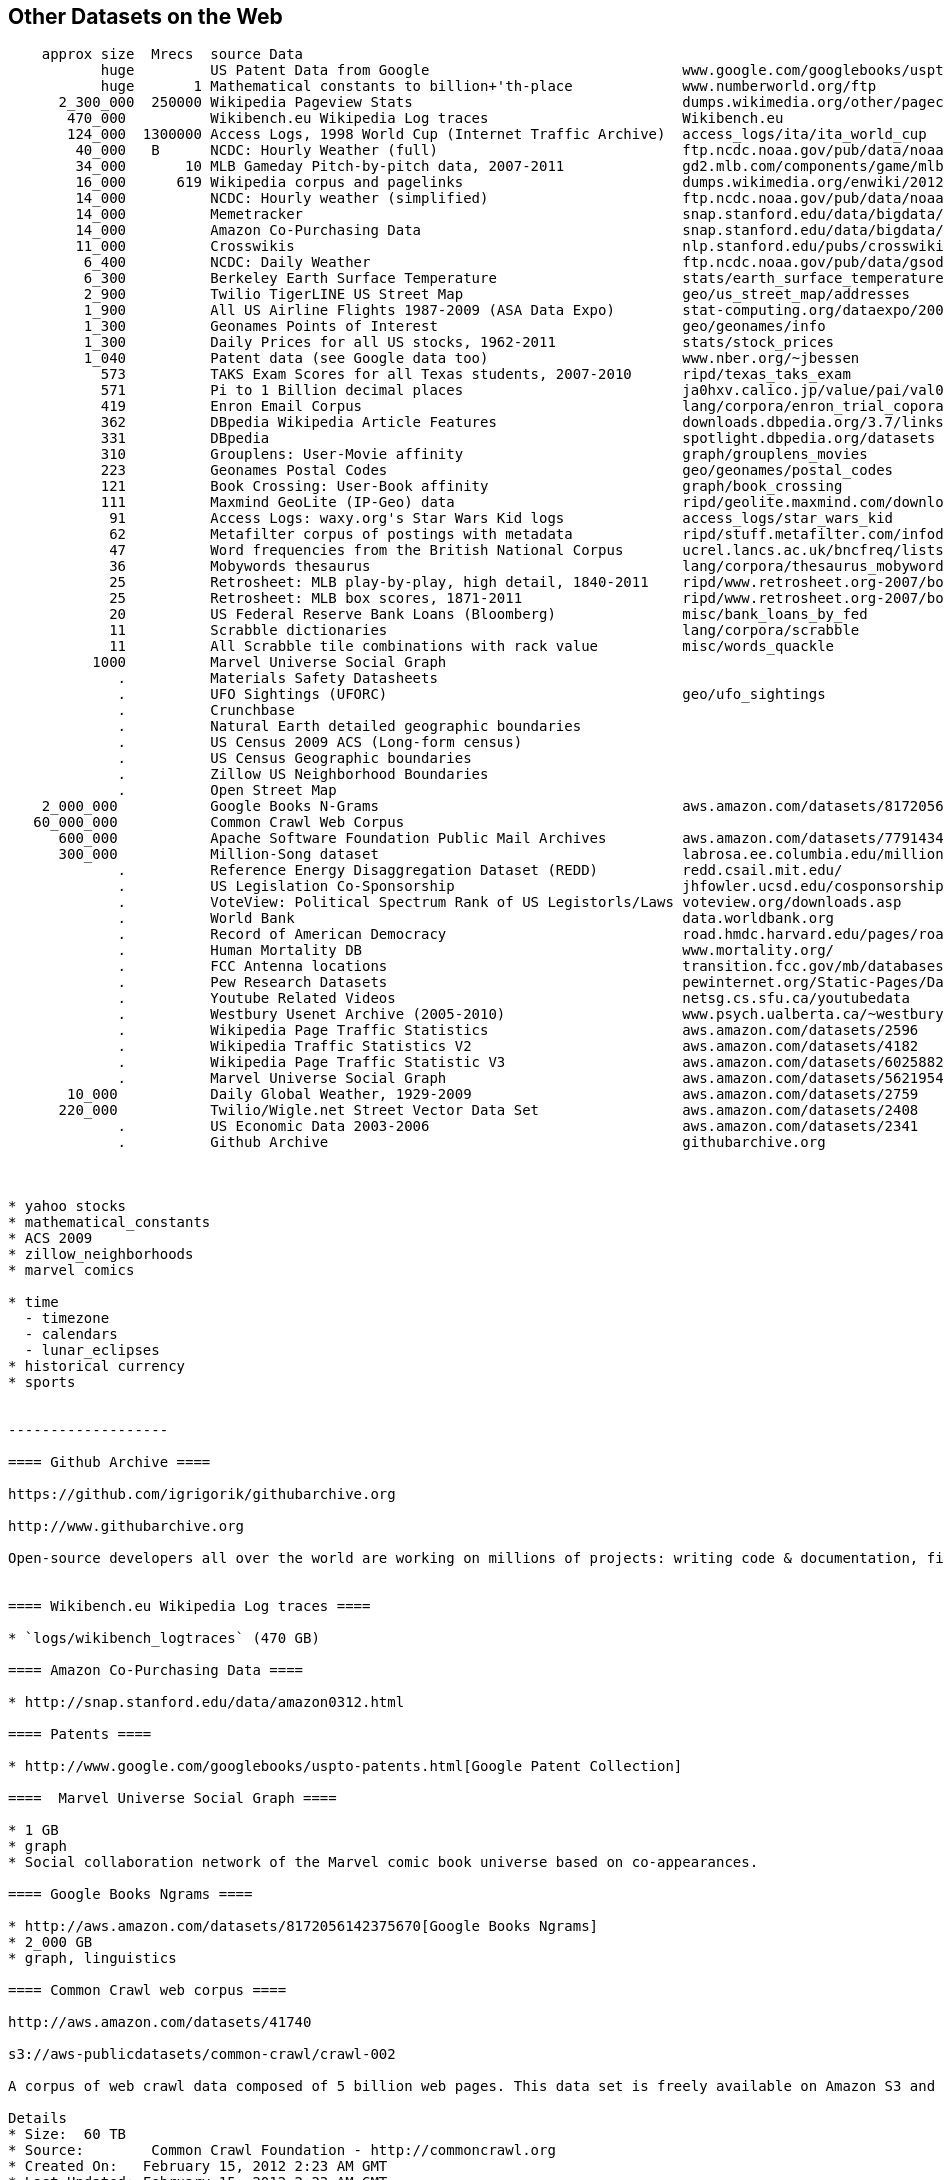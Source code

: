 == Other Datasets on the Web ==

--------------------
    approx size	 Mrecs	source Data
           huge		US Patent Data from Google                          	www.google.com/googlebooks/uspto-patents.html[Google Patent Collection]
           huge	      1	Mathematical constants to billion+'th-place         	www.numberworld.org/ftp
      2_300_000	 250000	Wikipedia Pageview Stats                           	dumps.wikimedia.org/other/pagecounts-raw
       470_000	      	Wikibench.eu Wikipedia Log traces                   	Wikibench.eu
       124_000	1300000	Access Logs, 1998 World Cup (Internet Traffic Archive) 	access_logs/ita/ita_world_cup
        40_000	 B	NCDC: Hourly Weather (full)                         	ftp.ncdc.noaa.gov/pub/data/noaa
        34_000	     10	MLB Gameday Pitch-by-pitch data, 2007-2011          	gd2.mlb.com/components/game/mlb
        16_000	    619	Wikipedia corpus and pagelinks                      	dumps.wikimedia.org/enwiki/20120601
        14_000	      	NCDC: Hourly weather (simplified)                   	ftp.ncdc.noaa.gov/pub/data/noaa/isd-lite
        14_000	       	Memetracker                                         	snap.stanford.edu/data/bigdata/memetracker9
        14_000	      	Amazon Co-Purchasing Data                           	snap.stanford.edu/data/bigdata/amazon0312.html
        11_000	      	Crosswikis                                          	nlp.stanford.edu/pubs/crosswikis-data.tar.bz2
         6_400	      	NCDC: Daily Weather                                 	ftp.ncdc.noaa.gov/pub/data/gsod
         6_300	      	Berkeley Earth Surface Temperature                  	stats/earth_surface_temperature
         2_900	      	Twilio TigerLINE US Street Map                      	geo/us_street_map/addresses
         1_900	      	All US Airline Flights 1987-2009 (ASA Data Expo)    	stat-computing.org/dataexpo/2009
         1_300	      	Geonames Points of Interest                         	geo/geonames/info
         1_300	      	Daily Prices for all US stocks, 1962-2011           	stats/stock_prices
         1_040	      	Patent data (see Google data too)                   	www.nber.org/~jbessen
           573	      	TAKS Exam Scores for all Texas students, 2007-2010  	ripd/texas_taks_exam
           571	      	Pi to 1 Billion decimal places                      	ja0hxv.calico.jp/value/pai/val01/pi
           419	      	Enron Email Corpus                                  	lang/corpora/enron_trial_coporate_email_corpus
           362	      	DBpedia Wikipedia Article Features                  	downloads.dbpedia.org/3.7/links
           331	      	DBpedia                                             	spotlight.dbpedia.org/datasets
           310	       	Grouplens: User-Movie affinity                      	graph/grouplens_movies
           223	 	Geonames Postal Codes                               	geo/geonames/postal_codes
           121	 	Book Crossing: User-Book affinity                   	graph/book_crossing
           111		Maxmind GeoLite (IP-Geo) data                       	ripd/geolite.maxmind.com/download
            91	 	Access Logs: waxy.org's Star Wars Kid logs          	access_logs/star_wars_kid
            62	 	Metafilter corpus of postings with metadata         	ripd/stuff.metafilter.com/infodump
            47	 	Word frequencies from the British National Corpus   	ucrel.lancs.ac.uk/bncfreq/lists
            36	 	Mobywords thesaurus                                 	lang/corpora/thesaurus_mobywords
            25	 	Retrosheet: MLB play-by-play, high detail, 1840-2011	ripd/www.retrosheet.org-2007/boxesetc/2006
            25	 	Retrosheet: MLB box scores, 1871-2011               	ripd/www.retrosheet.org-2007/boxesetc/2006
            20	 	US Federal Reserve Bank Loans (Bloomberg)           	misc/bank_loans_by_fed
            11	 	Scrabble dictionaries                               	lang/corpora/scrabble
            11	 	All Scrabble tile combinations with rack value      	misc/words_quackle
          1000	 	Marvel Universe Social Graph
             . 		Materials Safety Datasheets
             .	 	UFO Sightings (UFORC)                               	geo/ufo_sightings
             . 		Crunchbase
             . 		Natural Earth detailed geographic boundaries
             . 		US Census 2009 ACS (Long-form census)
             .		US Census Geographic boundaries
             .		Zillow US Neighborhood Boundaries
             . 		Open Street Map
    2_000_000		Google Books N-Grams                                	aws.amazon.com/datasets/8172056142375670
   60_000_000		Common Crawl Web Corpus
      600_000		Apache Software Foundation Public Mail Archives 	aws.amazon.com/datasets/7791434387204566
      300_000		Million-Song dataset                             	labrosa.ee.columbia.edu/millionsong
             .		Reference Energy Disaggregation Dataset (REDD)      	redd.csail.mit.edu/
             .   	US Legislation Co-Sponsorship                        	jhfowler.ucsd.edu/cosponsorship.htm
             .   	VoteView: Political Spectrum Rank of US Legistorls/Laws	voteview.org/downloads.asp                       	DW-NOMINATE Rank Orderings all Houses and Senates
             .   	World Bank                                           	data.worldbank.org
             .      	Record of American Democracy                         	road.hmdc.harvard.edu/pages/road-documentation     	The Record Of American Democracy (ROAD) data includes election returns, socioeconomic summaries, and demographic measures of the American public at unusually low levels of geographic aggregation. The NSF-supported ROAD project covers every state in the country from 1984 through 1990 (including some off-year elections). One collection of data sets includes every election at and above State House, along with party registration and other variables, in each state for the roughly 170,000 precincts nationwide (about 60 times the number of counties). Another collection has added to these (roughly 30-40) political variables an additional 3,725 variables merged from the 1990 U.S. Census for 47,327 aggregate units (about 15 times the number of counties) about the size one or more cities or towns. These units completely tile the U.S. landmass. The collection also includes geographic boundary files so users can easily draw maps with these data.
             .		Human Mortality DB    	                             	www.mortality.org/                                  	The Human Mortality Database (HMD) was created to provide detailed mortality and population data to researchers, students, journalists, policy analysts, and others interested in the history of human longevity. The project began as an outgrowth of earlier projects in the Department of Demography at the University of California, Berkeley, USA, and at the Max Planck Institute for Demographic Research in Rostock, Germany (see history). It is the work of two teams of researchers in the USA and Germany (see research teams), with the help of financial backers and scientific collaborators from around the world (see acknowledgements).
             .		FCC Antenna locations                                	transition.fcc.gov/mb/databases/cdbs
             .		Pew Research Datasets                                	pewinternet.org/Static-Pages/Data-Tools/Download-Data/Data-Sets.aspx
             .		Youtube Related Videos                                	netsg.cs.sfu.ca/youtubedata
  	     .		Westbury Usenet Archive (2005-2010)                  	www.psych.ualberta.ca/~westburylab/downloads/usenetcorpus.download.html 	This corpus is a collection of public USENET postings. This corpus was collected between Oct 2005 and Jan 2011, and covers 47860 English language, non-binary-file news groups. Despite our best effots, this corpus includes a very small number of non-English words, non-words, and spelling errors. The corpus is untagged, raw text. It may be neccessary to process the corpus further to put the corpus in a format that suits your needs.
             .		Wikipedia Page Traffic Statistics                	aws.amazon.com/datasets/2596              	snap-753dfc1c
             .   	Wikipedia Traffic Statistics V2                 	aws.amazon.com/datasets/4182            	snap-0c155c67
             .   	Wikipedia Page Traffic Statistic V3                	aws.amazon.com/datasets/6025882142118545	snap-f57dec9a
             .   	Marvel Universe Social Graph                      	aws.amazon.com/datasets/5621954952932508	snap-7766d116
       10_000      	Daily Global Weather, 1929-2009                   	aws.amazon.com/datasets/2759             	snap-ac47f4c5
      220_000		Twilio/Wigle.net Street Vector Data Set         	aws.amazon.com/datasets/2408             	snap-5eaf5537	MySQL	geo	A complete database of US street names and address ranges mapped to zip codes and latitude/longitude ranges, with DTMF key mappings for all street names.
             .		US Economic Data 2003-2006                      	aws.amazon.com/datasets/2341             	snap-0bdf3f62		stats	US Economic Data for 2003-2006 from the The US Census Bureau -- raw census data (ACS2002-2006)
	     .		Github Archive                                  	githubarchive.org



* yahoo stocks
* mathematical_constants
* ACS 2009
* zillow_neighborhoods
* marvel comics

* time
  - timezone
  - calendars
  - lunar_eclipses
* historical currency  
* sports
	     
	     
-------------------

==== Github Archive ====

https://github.com/igrigorik/githubarchive.org

http://www.githubarchive.org

Open-source developers all over the world are working on millions of projects: writing code & documentation, fixing & submitting bugs, and so forth. GitHub Archive is a project to record the public GitHub timeline, archive it, and make it easily accessible for further analysis.


==== Wikibench.eu Wikipedia Log traces ====

* `logs/wikibench_logtraces` (470 GB)

==== Amazon Co-Purchasing Data ====

* http://snap.stanford.edu/data/amazon0312.html

==== Patents ====

* http://www.google.com/googlebooks/uspto-patents.html[Google Patent Collection]

====  Marvel Universe Social Graph ====

* 1 GB
* graph
* Social collaboration network of the Marvel comic book universe based on co-appearances.

==== Google Books Ngrams ====

* http://aws.amazon.com/datasets/8172056142375670[Google Books Ngrams]
* 2_000 GB
* graph, linguistics

==== Common Crawl web corpus ====

http://aws.amazon.com/datasets/41740

s3://aws-publicdatasets/common-crawl/crawl-002

A corpus of web crawl data composed of 5 billion web pages. This data set is freely available on Amazon S3 and formatted in the ARC (.arc) file format.

Details
* Size:  60 TB
* Source:        Common Crawl Foundation -­ http://commoncrawl.org
* Created On:   February 15, 2012 2:23 AM GMT
* Last Updated: February 15, 2012 2:23 AM GMT
* Available at: s3://aws-publicdatasets/common-crawl/crawl-002/

A corpus of web crawl data composed of 5 billion web pages. This data set is freely available on Amazon S3 and formatted in the ARC (.arc) file format.

Common Crawl is a non-profit organization that builds and maintains an open repository of web crawl data for the purpose of driving innovation in research, education and technology. This data set contains web crawl data from 5 billion web pages and is released under the Common Crawl Terms of Use.

The ARC (.arc) file format used by Common Crawl was developed by the Internet Archive to store their archived crawl data. It is essentially a multi-part gzip file, with each entry in the master gzip (ARC) file being an independent gzip stream in itself. You can use a tool like zcat to spill the contents of an ARC file to stdout. For more information see the Internet Archive's [Arc File Format description](http://www.archive.org/web/researcher/ArcFileFormat.php).

Common Crawl provides the glue code required to launch Hadoop jobs on Amazon Elastic MapReduce that can run against the crawl corpus residing here in the Amazon Public Data Sets. By utilizing Amazon Elastic MapReduce to access the S3 resident data, end users can bypass costly network transfer costs.

To learn more about Amazon Elastic MapReduce please see the product detail page.

Common Crawl's Hadoop classes and other code can be found in its [GitHub repository](https://github.com/commoncrawl/commoncrawl).

A tutorial for analyzing Common Crawl's dataset with Amazon Elastic MapReduce called MapReduce for the Masses: [Zero to Hadoop in Five Minutes with Common Crawl](http://www.commoncrawl.org/mapreduce-for-the-masses/) may be found on the Common Crawl blog.


==== Apache Software Foundation Public Mail Archives ====

* Original: http://aws.amazon.com/datasets/7791434387204566[Apache Software Foundation Public Mail Archives]
* 200 GB
* corpus
* A collection of all publicly available mail archives from the Apache55 Software Foundation (ASF)

==== Reference Energy Disaggregation Dataset (REDD) ====

http://redd.csail.mit.edu/[Reference Energy Disaggregation Data Set]

Initial REDD Release, Version 1.0

This is the home page for the REDD data set. Below you can download an initial version of the data set, containing several weeks of power data for 6 different homes, and high-frequency current/voltage data for the main power supply of two of these homes. The data itself and the hardware used to collect it are described more thoroughly in the Readme below and in the paper:

\J. Zico Kolter and Matthew J. Johnson. REDD: A public data set for energy disaggregation research. In proceedings of the SustKDD workshop on Data Mining Applications in Sustainability, 2011. [pdf]

Those wishing to use the dataset in academic work should cite this paper as the reference. Although the data set is freely available, for the time being we still ask those interested in the downloading the data to email us (kolter@csail.mit.edu) to receive the username/password to download the data. See the readme.txt file for a full description of the different downloads and their formats

==== The Book-Crossing dataset ====

* http://www.informatik.uni-freiburg.de/~cziegler/BX/[Book Crossing] Collected by Cai-Nicolas Ziegler in a 4-week crawl (August / September 2004) from the Book-Crossing community with kind permission from Ron Hornbaker, CTO of Humankind Systems. Contains 278,858 users (anonymized but with demographic information) providing 1,149,780 ratings (explicit / implicit) about 271,379 books. Freely available for research use when acknowledged with the following reference (further details on the dataset are given in this publication): Improving Recommendation Lists Through Topic Diversification, Cai-Nicolas Ziegler, Sean M. McNee, Joseph A. Konstan, Georg Lausen; Proceedings of the 14th International World Wide Web Conference (WWW '05), May 10-14, 2005, Chiba, Japan. To appear. As a courtesy, if you use the data, I would appreciate knowing your name, what research group you are in, and the publications that may result.

The Book-Crossing dataset comprises 3 tables.

* BX-Users: Contains the users. Note that user IDs (`User-ID`) have been anonymized and map to integers. Demographic data is provided (`Location`, `Age`) if available. Otherwise, these fields contain NULL-values.
* BX-Books: Books are identified by their respective ISBN. Invalid ISBNs have already been removed from the dataset. Moreover, some content-based information is given (`Book-Title`, `Book-Author`, `Year-Of-Publication`, `Publisher`), obtained from Amazon Web Services. Note that in case of several authors, only the first is provided. URLs linking to cover images are also given, appearing in three different flavours (`Image-URL-S`, `Image-URL-M`, `Image-URL-L`), i.e., small, medium, large. These URLs point to the Amazon web site.
* BX-Book-Ratings: Contains the book rating information. Ratings (`Book-Rating`) are either explicit, expressed on a scale from 1-10 (higher values denoting higher appreciation), or implicit, expressed by 0.

==== Westbury Usenet Archive ====

* http://www.psych.ualberta.ca/~westburylab/downloads/usenetcorpus.download.html[Westbury Usenet Archive] -- USENET corpus (2005-2010) This corpus is a collection of public USENET postings. This corpus was collected between Oct 2005 and Jan 2011, and covers 47860 English language, non-binary-file news groups. Despite our best effots, this corpus includes a very small number of non-English words, non-words, and spelling errors. The corpus is untagged, raw text. It may be neccessary to process the corpus further to put the corpus in a format that suits your needs.

==== Million Song Dataset ====

* http://labrosa.ee.columbia.edu/millionsong/[BETA VERSION]

The Million Song Dataset is a freely-available collection of audio features and metadata for a million contemporary popular music tracks.

Its purposes are:

To encourage research on algorithms that scale to commercial sizes
To provide a reference dataset for evaluating research
As a shortcut alternative to creating a large dataset with APIs (e.g. The Echo Nest's)
To help new researchers get started in the MIR field
The core of the dataset is the feature analysis and metadata for one million songs, provided by The Echo Nest. The dataset does not include any audio, only the derived features. Note, however, that sample audio can be fetched from services like 7digital, using code we provide.

The Million Song Dataset is also a cluster of complementary datasets contributed by the community:

* SecondHandSongs dataset: cover songs
* musiXmatch dataset: lyrics
* Last.fm dataset: song-level tags and similarity
* Taste Profile subset: user data


**Fields**

From the [original documentation](http://labrosa.ee.columbia.edu/millionsong/pages/field-list):

Field name                      Type            Description                                     Link
analysis sample rate            float           sample rate of the audio used                   url
artist 7digitalid               int             ID from 7digital.com or -1                      url
artist familiarity              float           algorithmic estimation                          url
artist hotttnesss               float           algorithmic estimation                          url
artist id                       string          Echo Nest ID                                    url
artist latitude                 float           latitude
artist location                 string          location name
artist longitude                float           longitude
artist mbid                     string          ID from musicbrainz.org                         url
artist mbtags                   array string    tags from musicbrainz.org                       url
artist mbtags count             array int       tag counts for musicbrainz tags                 url
artist name                     string          artist name                                     url
artist playmeid                 int             ID from playme.com, or -1                       url
artist terms                    array string    Echo Nest tags                                  url
artist terms freq               array float     Echo Nest tags freqs                            url
artist terms weight             array float     Echo Nest tags weight                           url
audio md5                       string          audio hash code
bars confidence                 array float     confidence measure                              url
bars start                      array float     beginning of bars, usually on a beat            url
beats confidence                array float     confidence measure                              url
beats start                     array float     result of beat tracking                         url
danceability                    float           algorithmic estimation
duration                        float           in seconds
end of fade in                  float           seconds at the beginning of the song            url
energy                          float           energy from listener point of view
key                             int             key the song is in                              url
key confidence                  float           confidence measure                              url
loudness                        float           overall loudness in dB                          url
mode                            int             major or minor                                  url
mode confidence                 float           confidence measure                              url
release                         string          album name
release 7digitalid              int             ID from 7digital.com or -1                      url
sections confidence             array float     confidence measure                              url
sections start                  array float     largest grouping in a song, e.g. verse          url
segments confidence             array float     confidence measure                              url
segments loudness max           array float     max dB value                                    url
segments loudness max time      array float     time of max dB value, i.e. end of attack        url
segments loudness max start     array float     dB value at onset                               url
segments pitches                2D array float  chroma feature, one value per note              url
segments start                  array float     musical events, ~ note onsets                   url
segments timbre                 2D array float  texture features (MFCC+PCA-like)                url
similar artists                 array string    Echo Nest artist IDs (sim. algo. unpublished)   url
song hotttnesss                 float           algorithmic estimation
song id                         string          Echo Nest song ID
start of fade out               float           time in sec                                     url
tatums confidence               array float     confidence measure                              url
tatums start                    array float     smallest rythmic element                        url
tempo                           float           estimated tempo in BPM                          url
time signature                  int             estimate of number of beats per bar, e.g. 4     url
time signature confidence       float           confidence measure                              url
title                           string          song title
track id                        string          Echo Nest track ID
track 7digitalid                int             ID from 7digital.com or -1                      url
year                            int             song release year from MusicBrainz or 0         url


An [Example Track Description](http://labrosa.ee.columbia.edu/millionsong/pages/example-track-description)

Below is a list of all the fields associated with each track in the database. This is simply an annotated version of the output of the example code display_song.py. For the fields that include a large amount of numerical data, we indicate only the shape of the data array. Since most of these fields are taken directly from the Echo Nest Analyze API, more details can be found at the Echo Nest Analyze API documentation.

A more technically-oriented list of these fields is given on the field list page.

This example data is shown for the track whose track_id is TRAXLZU12903D05F94 - namely, "Never Gonna Give You Up" by Rick Astley.

    artist_mbid:                    db92a151-1ac2-438b-bc43-b82e149ddd50            the musicbrainz.org ID for this artists is db9...
    artist_mbtags:                  shape = (4,)                                    this artist received 4 tags on musicbrainz.org
    artist_mbtags_count:            shape = (4,)                                    raw tag count of the 4 tags this artist received on musicbrainz.org
    artist_name:                    Rick Astley                                     artist name
    artist_playmeid:                1338                                            the ID of that artist on the service playme.com
    artist_terms:                   shape = (12,)                                   this artist has 12 terms (tags) from The Echo Nest
    artist_terms_freq:              shape = (12,)                                   frequency of the 12 terms from The Echo Nest (number between 0 and 1)
    artist_terms_weight:            shape = (12,)                                   weight of the 12 terms from The Echo Nest (number between 0 and 1)
    audio_md5:                      bf53f8113508a466cd2d3fda18b06368                hash code of the audio used for the analysis by The Echo Nest
    bars_confidence:                shape = (99,)                                   confidence value (between 0 and 1) associated with each bar by The Echo Nest
    bars_start:                     shape = (99,)                                   start time of each bar according to The Echo Nest, this song has 99 bars
    beats_confidence:               shape = (397,)                                  confidence value (between 0 and 1) associated with each beat by The Echo Nest
    beats_start:                    shape = (397,)                                  start time of each beat according to The Echo Nest, this song has 397 beats
    danceability:                   0.0                                             danceability measure of this song according to The Echo Nest (between 0 and 1, 0 := not analyzed)
    duration:                       211.69587                                       duration of the track in seconds
    end_of_fade_in:                 0.139                                           time of the end of the fade in, at the beginning of the song, according to The Echo Nest
    energy:                         0.0                                             energy measure (not in the signal processing sense) according to The Echo Nest (between 0 and 1, 0 := not analyzed)
    key:                            1                                               estimation of the key the song is in by The Echo Nest
    key_confidence:                 0.324                                           confidence of the key estimation
    loudness:                       -7.75                                           general loudness of the track
    mode:                           1                                               estimation of the mode the song is in by The Echo Nest
    mode_confidence:                0.434                                           confidence of the mode estimation
    release:                        Big Tunes - Back 2 The 80s                      album name from which the track was taken, some songs / tracks can come from many albums, we give only one
    release_7digitalid:             786795                                          the ID of the release (album) on the service 7digital.com
    sections_confidence:            shape = (10,)                                   confidence value (between 0 and 1) associated with each section by The Echo Nest
    sections_start:                 shape = (10,)                                   start time of each section according to The Echo Nest, this song has 10 sections
    segments_confidence:            shape = (935,)                                  confidence value (between 0 and 1) associated with each segment by The Echo Nest
    segments_loudness_max:          shape = (935,)                                  max loudness during each segment
    segments_loudness_max_time:     shape = (935,)                                  time of the max loudness during each segment
    segments_loudness_start:        shape = (935,)                                  loudness at the beginning of each segment
    segments_pitches:               shape = (935, 12)                               chroma features for each segment (normalized so max is 1.)
    segments_start:                 shape = (935,)                                  start time of each segment (~ musical event, or onset) according to The Echo Nest, this song has 935 segments
    segments_timbre:                shape = (935, 12)                               MFCC-like features for each segment
    similar_artists:                shape = (100,)                                  a list of 100 artists (their Echo Nest ID) similar to Rick Astley according to The Echo Nest
    song_hotttnesss:                0.864248830588                                  according to The Echo Nest, when downloaded (in December 2010), this song had a 'hotttnesss' of 0.8 (on a scale of 0 and 1)
    song_id:                        SOCWJDB12A58A776AF                              The Echo Nest song ID, note that a song can be associated with many tracks (with very slight audio differences)
    start_of_fade_out:              198.536                                         start time of the fade out, in seconds, at the end of the song, according to The Echo Nest
    tatums_confidence:              shape = (794,)                                  confidence value (between 0 and 1) associated with each tatum by The Echo Nest
    tatums_start:                   shape = (794,)                                  start time of each tatum according to The Echo Nest, this song has 794 tatums
    tempo:                          113.359                                         tempo in BPM according to The Echo Nest
    time_signature:                 4                                               time signature of the song according to The Echo Nest, i.e. usual number of beats per bar
    time_signature_confidence:      0.634                                           confidence of the time signature estimation
    title:                          Never Gonna Give You Up                         song title
    track_7digitalid:               8707738                                         the ID of this song on the service 7digital.com
    track_id:                       TRAXLZU12903D05F94                              The Echo Nest ID of this particular track on which the analysis was done
    year:                           1987                                            year when this song was released, according to musicbrainz.org

==== Google / Stanford Crosswiki ====

http://www-nlp.stanford.edu/pubs/crosswikis-data.tar.bz2/[wikipedia_words]

This data set accompanies

   Valentin I. Spitkovsky and Angel X. Chang. 2012.
   A Cross-Lingual Dictionary for English Wikipedia Concepts.
   In Proceedings of the Eighth International
     Conference on Language Resources and Evaluation (LREC 2012).

Please cite the appropriate publication if you use this data.  (See
  http://nlp.stanford.edu/publications.shtml for .bib entries.)


There are six line-based (and two other) text files, each of them
lexicographically sorted, encoded with UTF-8, and compressed using
bzip2 (-9).  One way to view the data without fully expanding it
first is with the bzcat command, e.g.,

  bzcat dictionary.bz2 | grep ... | less

Note that raw data were gathered from heterogeneous sources, at
different points in time, and are thus sometimes contradictory.
We made a best effort at reconciling the information, but likely
also introduced some bugs of our own, so be prepared to write
fault-tolerant code...  keep in mind that even tiny error rates
translate into millions of exceptions, over billions of datums.


==== English Gigaword Dataset (LDC) ====

The http://www.ldc.upenn.edu/Catalog/CatalogEntry.jsp?catalogId=LDC2009T13[English Gigaword] corpus, now being released in its fourth edition, is a comprehensive archive of newswire text data that has been acquired over several years by the LDC at the University of Pennsylvania. The fourth edition includes all of the contents in English Gigawaord Third Edition (LDC2007T07) plus new data covering the 24-month period of January 2007 through December 2008. Portions of the dataset are © 1994-2008 Agence France Presse, © 1994-2008 The Associated Press, © 1997-2008 Central News Agency (Taiwan), © 1994-1998, 2003-2008 Los Angeles Times-Washington Post News Service, Inc., © 1994-2008 New York Times, © 1995-2008 Xinhua News Agency, © 2009 Trustees of the University of Pennsylvania. The six distinct international sources of English newswire included in this edition are the following:

Agence France-Presse, English Service (afp_eng)
Associated Press Worldstream, English Service (apw_eng)
Central News Agency of Taiwan, English Service (cna_eng)
Los Angeles Times/Washington Post Newswire Service (ltw_eng)
New York Times Newswire Service (nyt_eng)
Xinhua News Agency, English Service (xin_eng)
New in the Fourth Edition

For an example of the data in this corpus, please review http://www.ldc.upenn.edu/Catalog/desc/addenda/LDC2009T13.html[this sample file].





=== Sources of public and Commercial data

((data_commons))

* Infochimps
* Factual
* CKAN
* Get.theinfo
* Microsoft Azure Data Marketplace
